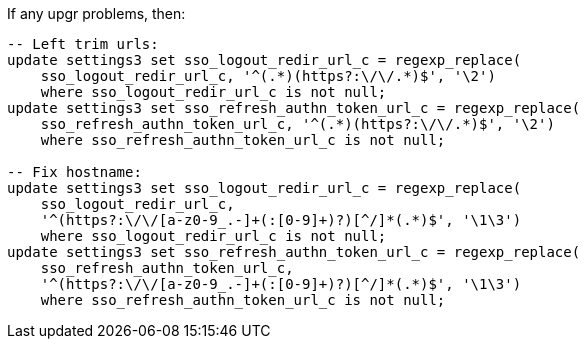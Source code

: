 If any upgr problems, then:

[source, sql]
----
-- Left trim urls:
update settings3 set sso_logout_redir_url_c = regexp_replace(
    sso_logout_redir_url_c, '^(.*)(https?:\/\/.*)$', '\2')
    where sso_logout_redir_url_c is not null;
update settings3 set sso_refresh_authn_token_url_c = regexp_replace(
    sso_refresh_authn_token_url_c, '^(.*)(https?:\/\/.*)$', '\2')
    where sso_refresh_authn_token_url_c is not null;

-- Fix hostname:
update settings3 set sso_logout_redir_url_c = regexp_replace(
    sso_logout_redir_url_c,
    '^(https?:\/\/[a-z0-9_.-]+(:[0-9]+)?)[^/]*(.*)$', '\1\3')
    where sso_logout_redir_url_c is not null;
update settings3 set sso_refresh_authn_token_url_c = regexp_replace(
    sso_refresh_authn_token_url_c,
    '^(https?:\/\/[a-z0-9_.-]+(:[0-9]+)?)[^/]*(.*)$', '\1\3')
    where sso_refresh_authn_token_url_c is not null;
----
